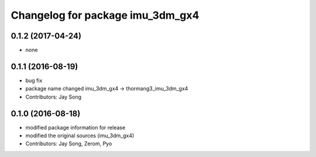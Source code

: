 ^^^^^^^^^^^^^^^^^^^^^^^^^^^^^^^^^
Changelog for package imu_3dm_gx4
^^^^^^^^^^^^^^^^^^^^^^^^^^^^^^^^^

0.1.2 (2017-04-24)
-----------
* none

0.1.1 (2016-08-19)
-----------
* bug fix
* package name changed
  imu_3dm_gx4 -> thormang3_imu_3dm_gx4
* Contributors: Jay Song

0.1.0 (2016-08-18)
-----------
* modified package information for release
* modified the original sources (imu_3dm_gx4)
* Contributors: Jay Song, Zerom, Pyo
